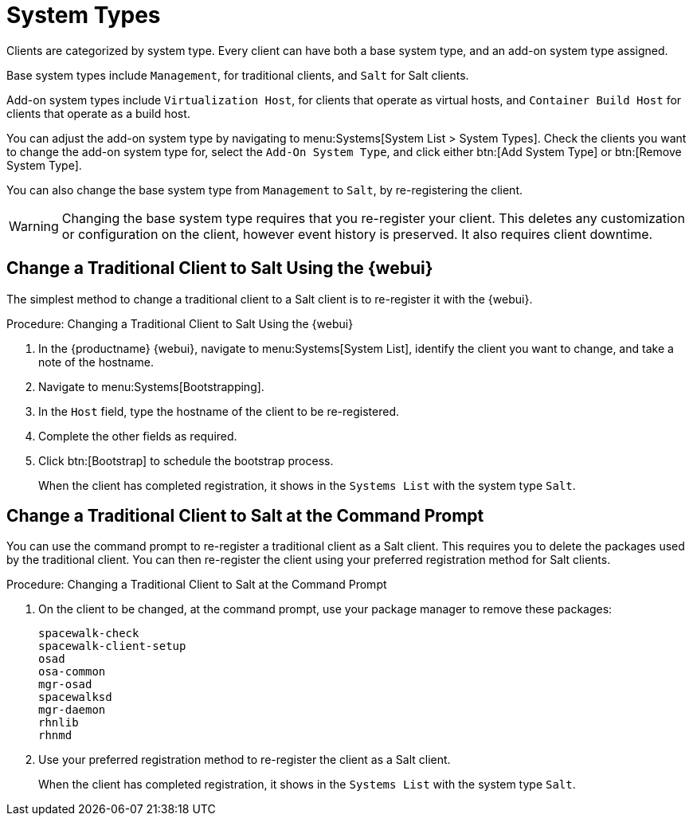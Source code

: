 [[system-types]]
= System Types

Clients are categorized by system type.
Every client can have both a base system type, and an add-on system type assigned.

Base system types include ``Management``, for traditional clients, and ``Salt`` for Salt clients.

Add-on system types include ``Virtualization Host``, for clients that operate as virtual hosts, 
and ``Container Build Host`` for clients that operate as a build host.

You can adjust the add-on system type by navigating to menu:Systems[System List > System Types].
Check the clients you want to change the add-on system type for, select the [guimenu]``Add-On System Type``, and click either btn:[Add System Type] or btn:[Remove System Type].

You can also change the base system type from ``Management`` to ``Salt``, by re-registering the client.

[WARNING]
====
Changing the base system type requires that you re-register your client.
This deletes any customization or configuration on the client, however event history is preserved.
It also requires client downtime.
====


== Change a Traditional Client to Salt Using the {webui}

The simplest method to change a traditional client to a Salt client is to re-register it with the {webui}.

//[WARNING]
//====
//Changing the base system type requires that you re-register your client.
//This deletes any customization or configuration on the client, however event history is preserved.
//It also requires client downtime.
//====


// Not tested --LKB 2020-09-22
.Procedure: Changing a Traditional Client to Salt Using the {webui}
. In the {productname} {webui}, navigate to menu:Systems[System List], identify the client you want to change, and take a note of the hostname.
. Navigate to menu:Systems[Bootstrapping].
. In the [guimenu]``Host`` field, type the hostname of the client to be re-registered.
. Complete the other fields as required.
. Click btn:[Bootstrap] to schedule the bootstrap process.
+
When the client has completed registration, it shows in the [guimenu]``Systems List`` with the system type ``Salt``.



== Change a Traditional Client to Salt at the Command Prompt

You can use the command prompt to re-register a traditional client as a Salt client.
This requires you to delete the packages used by the traditional client.
You can then re-register the client using your preferred registration method for Salt clients.

//[WARNING]
//====
//Changing the base system type requires that you re-register your client.
//This deletes any customization or configuration on the client.
//It also requires client downtime.
//====


// Not tested --LKB 2020-09-22
.Procedure: Changing a Traditional Client to Salt at the Command Prompt
. On the client to be changed, at the command prompt, use your package manager to remove these packages:
+
----
spacewalk-check
spacewalk-client-setup
osad
osa-common
mgr-osad
spacewalksd
mgr-daemon
rhnlib
rhnmd
----
. Use your preferred registration method to re-register the client as a Salt client.
+
When the client has completed registration, it shows in the [guimenu]``Systems List`` with the system type ``Salt``.
